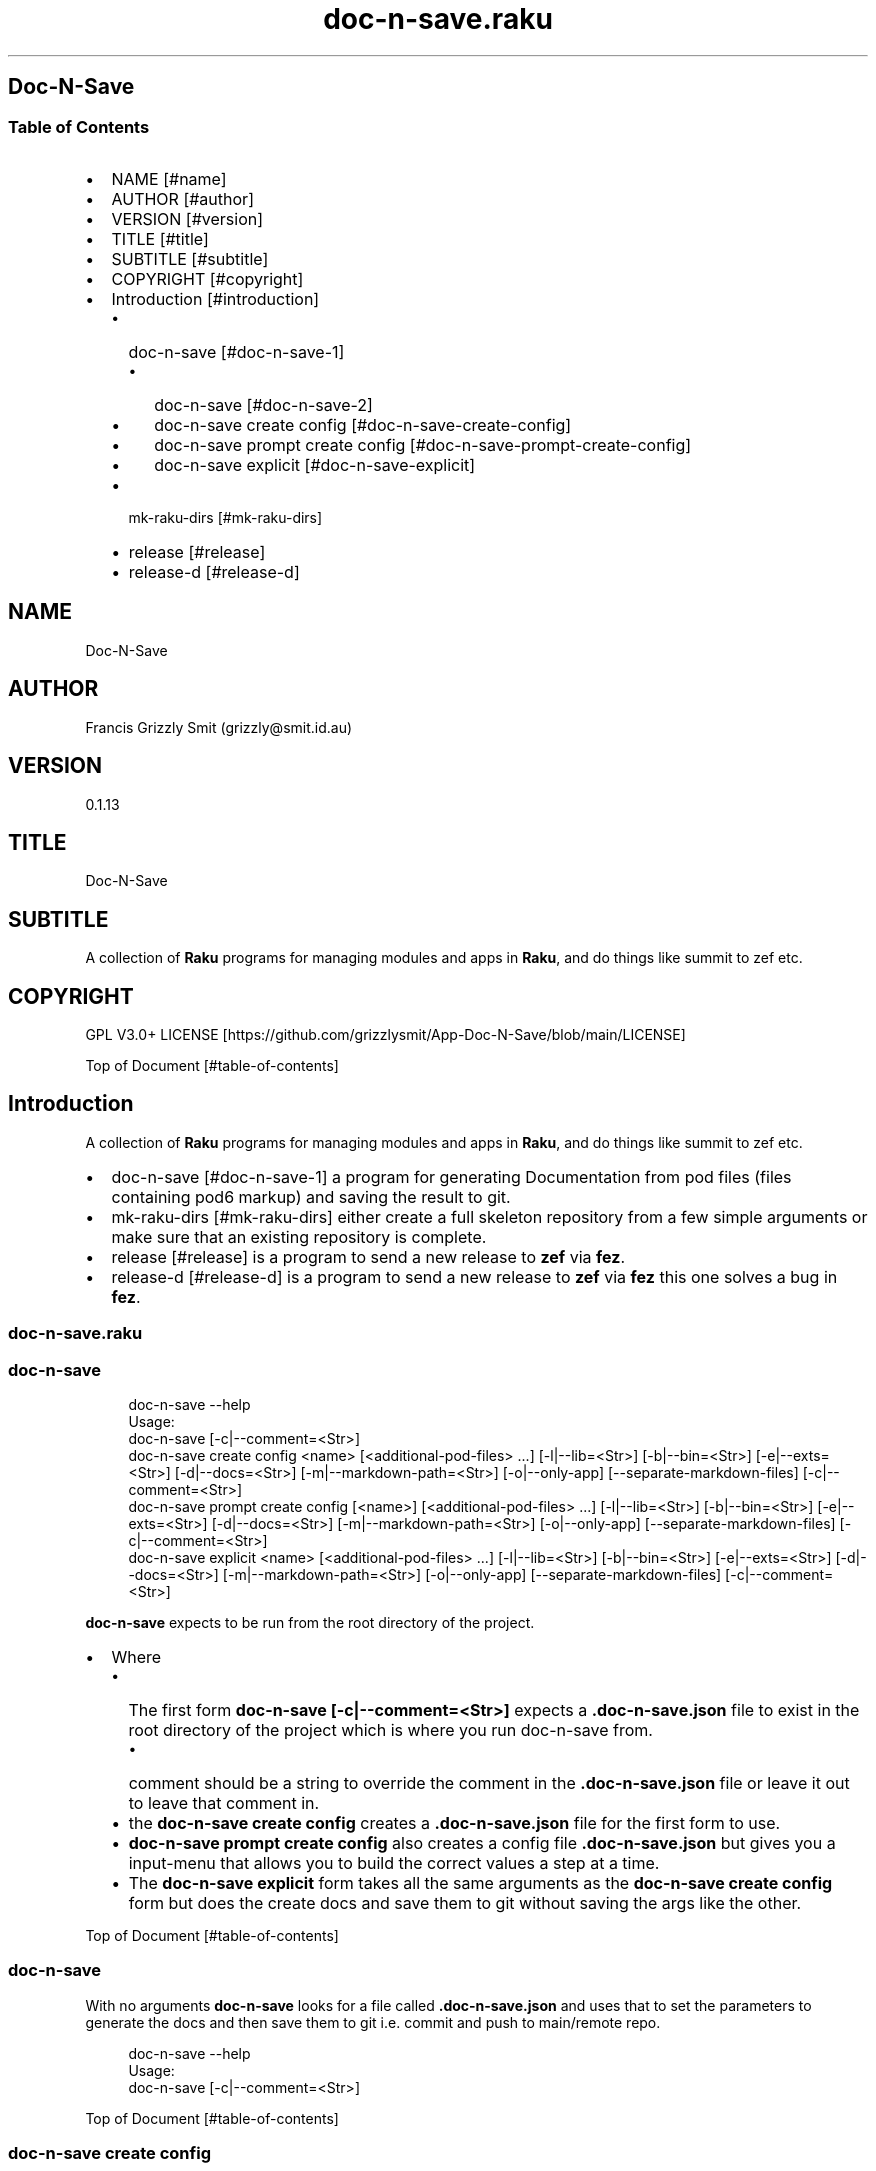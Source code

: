 .pc
.TH doc-n-save.raku 1 2024-01-23
.SH Doc\-N\-Save 
.SS Table of Contents
.IP \(bu 2m
NAME [#name]
.IP \(bu 2m
AUTHOR [#author]
.IP \(bu 2m
VERSION [#version]
.IP \(bu 2m
TITLE [#title]
.IP \(bu 2m
SUBTITLE [#subtitle]
.IP \(bu 2m
COPYRIGHT [#copyright]
.IP \(bu 2m
Introduction [#introduction]
.RS 2n
.IP \(bu 2m
doc\-n\-save [#doc-n-save-1]
.RE
.RS 2n
.RS 2n
.IP \(bu 2m
doc\-n\-save [#doc-n-save-2]
.RE
.RE
.RS 2n
.RS 2n
.IP \(bu 2m
doc\-n\-save create config [#doc-n-save-create-config]
.RE
.RE
.RS 2n
.RS 2n
.IP \(bu 2m
doc\-n\-save prompt create config [#doc-n-save-prompt-create-config]
.RE
.RE
.RS 2n
.RS 2n
.IP \(bu 2m
doc\-n\-save explicit [#doc-n-save-explicit]
.RE
.RE
.RS 2n
.IP \(bu 2m
mk\-raku\-dirs [#mk-raku-dirs]
.RE
.RS 2n
.IP \(bu 2m
release [#release]
.RE
.RS 2n
.IP \(bu 2m
release\-d [#release-d]
.RE
.SH "NAME"
Doc\-N\-Save 
.SH "AUTHOR"
Francis Grizzly Smit (grizzly@smit\&.id\&.au)
.SH "VERSION"
0\&.1\&.13
.SH "TITLE"
Doc\-N\-Save
.SH "SUBTITLE"
A collection of \fBRaku\fR programs for managing modules and apps in \fBRaku\fR, and do things like summit to zef etc\&.
.SH "COPYRIGHT"
GPL V3\&.0+ LICENSE [https://github.com/grizzlysmit/App-Doc-N-Save/blob/main/LICENSE]

Top of Document [#table-of-contents]
.SH Introduction

A collection of \fBRaku\fR programs for managing modules and apps in \fBRaku\fR, and do things like summit to zef etc\&. 
.IP \(bu 2m
doc\-n\-save [#doc-n-save-1] a program for generating Documentation from pod files (files containing pod6 markup) and saving the result to git\&.
.IP \(bu 2m
mk\-raku\-dirs [#mk-raku-dirs] either create a full skeleton repository from a few simple arguments or make sure that an existing repository is complete\&. 
.IP \(bu 2m
release [#release] is a program to send a new release to \fBzef\fR via \fBfez\fR\&.
.IP \(bu 2m
release\-d [#release-d] is a program to send a new release to \fBzef\fR via \fBfez\fR this one solves a bug in \fBfez\fR\&.
.SS doc\-n\-save\&.raku
.SS doc\-n\-save 

.RS 4m
.EX
doc\-n\-save \-\-help
Usage:
  doc\-n\-save [\-c|\-\-comment=<Str>]
  doc\-n\-save create config <name> [<additional\-pod\-files> \&.\&.\&.] [\-l|\-\-lib=<Str>] [\-b|\-\-bin=<Str>] [\-e|\-\-exts=<Str>] [\-d|\-\-docs=<Str>] [\-m|\-\-markdown\-path=<Str>] [\-o|\-\-only\-app] [\-\-separate\-markdown\-files] [\-c|\-\-comment=<Str>]
  doc\-n\-save prompt create config [<name>] [<additional\-pod\-files> \&.\&.\&.] [\-l|\-\-lib=<Str>] [\-b|\-\-bin=<Str>] [\-e|\-\-exts=<Str>] [\-d|\-\-docs=<Str>] [\-m|\-\-markdown\-path=<Str>] [\-o|\-\-only\-app] [\-\-separate\-markdown\-files] [\-c|\-\-comment=<Str>]
  doc\-n\-save explicit <name> [<additional\-pod\-files> \&.\&.\&.] [\-l|\-\-lib=<Str>] [\-b|\-\-bin=<Str>] [\-e|\-\-exts=<Str>] [\-d|\-\-docs=<Str>] [\-m|\-\-markdown\-path=<Str>] [\-o|\-\-only\-app] [\-\-separate\-markdown\-files] [\-c|\-\-comment=<Str>]


.EE
.RE
.P
\fBdoc\-n\-save\fR expects to be run from the root directory of the project\&.
.IP \(bu 2m
Where
.RS 2n
.IP \(bu 2m
The first form \fBdoc\-n\-save [\-c|\-\-comment=<Str>]\fR expects a \fB\&.doc\-n\-save\&.json\fR file to exist in the root directory of the project which is where you run doc\-n\-save from\&. 
.RE
.RS 2n
.RS 2n
.IP \(bu 2m
comment should be a string to override the comment in the \fB\&.doc\-n\-save\&.json\fR file or leave it out to leave that comment in\&.
.RE
.RE
.RS 2n
.IP \(bu 2m
the \fBdoc\-n\-save create config\fR creates a \fB\&.doc\-n\-save\&.json\fR file for the first form to use\&.
.RE
.RS 2n
.IP \(bu 2m
\fBdoc\-n\-save prompt create config\fR also creates a config file \fB\&.doc\-n\-save\&.json\fR but gives you a input\-menu that allows you to build the correct values a step at a time\&.
.RE
.RS 2n
.IP \(bu 2m
The \fBdoc\-n\-save explicit\fR form takes all the same arguments as the \fBdoc\-n\-save create config\fR form but does the create docs and save them to git without saving the args like the other\&.
.RE

Top of Document [#table-of-contents]
.SS doc\-n\-save

With no arguments \fBdoc\-n\-save\fR looks for a file called \fB\&.doc\-n\-save\&.json\fR and uses that to set the parameters to generate the docs and then save them to git i\&.e\&. commit and push to main/remote repo\&.

.RS 4m
.EX
doc\-n\-save  \-\-help
Usage:
  doc\-n\-save [\-c|\-\-comment=<Str>]


.EE
.RE
.P
Top of Document [#table-of-contents]
.SS doc\-n\-save create config

Generates the \fB\&.doc\-n\-save\&.json\fR from the supplied arguments and any Environment\&.

.RS 4m
.EX
doc\-n\-save  \-\-help
Usage:
  doc\-n\-save create config <name> [<additional\-pod\-files> \&.\&.\&.] [\-l|\-\-lib=<Str>] [\-b|\-\-bin=<Str>] [\-e|\-\-exts=<Str>] [\-d|\-\-docs=<Str>] [\-m|\-\-markdown\-path=<Str>] [\-o|\-\-only\-app] [\-\-separate\-markdown\-files] [\-c|\-\-comment=<Str>]


.EE
.RE
.IP \(bu 2m
Where
.RS 2n
.IP \(bu 2m
\fBname\fR is the name of the primary pod file 
.RE
.RS 2n
.RS 2n
.IP \(bu 2m
\fBNB: can be an application file (i\&.e\&. ending in \fI\&.raku\fR), a Module (i\&.e\&. ending in \fI\&.rakumod\fR) or a doc file (i\&.e\&. ending in \fI\&.rakudoc\fR)\fR\&.
.RE
.RE
.RS 2n
.IP \(bu 2m
\fBadditional\-pod\-files\&.\&.\&.\fR A list of zero or more other pod files\&.
.RE
.RS 2n
.IP \(bu 2m
\fB\-l|\-\-lib=<Str>\fR The name of the library directory by default rakulib with a symbolic link of lib to alias it to that\&.
.RE
.RS 2n
.IP \(bu 2m
\fB\-b|\-\-bin=<Str>\fR The name of the bin directory, for executables within the library\&.
.RE
.RS 2n
.IP \(bu 2m
\fB\-e|\-\-exts=<Str>\fR An array of extensions to look for separated by \fB:\fR by default \fBrakumod:raku:rakudoc\fR these are the standard extensions so you probably should leave this alone\&.
.RE
.RS 2n
.IP \(bu 2m
\fB\-d|\-\-docs=<Str>\fR The name of the documentation directory\&. 
.RE
.RS 2n
.IP \(bu 2m
\fB\-m|\-\-markdown\-path=<Str>\fR The path to the primary \fBmarkdown\fR file by default \fBREADME\&.md\fR, generally leave this alone\&.
.RE
.RS 2n
.IP \(bu 2m
\fB\-o|\-\-only\-app\fR Set to true if this is a executable only package (i\&.e\&. no modules)\&.
.RE
.RS 2n
.IP \(bu 2m
\fB\-\-separate\-markdown\-files\fR Set to true if you want each \fBmarkdown\fR file to generate it's own \fBmarkdown\fR file, generally you don't want this, as \fBraku\&.land\fR currently will not carry the docs directory etc\&.
.RE
.RS 2n
.IP \(bu 2m
\fB\-c|\-\-comment=<Str>\fR Set to a comment you want to use for the git commit defaults to \fBusing doc\-n\-save\fR\&.
.RE
.RS 2n
.RS 2n
.IP \(bu 2m
\fBdo\-n\-save actually uses a date time and the comment field as the commit comment, (i\&.e\&. \fI$comment $datetime\fR)\fR\&.
.RE
.RE
.RS 2n
.RS 2n
.RS 2n
.IP \(bu 2m
Where $comment is the comment you set, and $datetime is a full ISO 8601 timestamp notation, including nano seconds and timezone offset\&. (i\&.e\&. 2024\-02\-23T06:10:30\&.2387654+11:00)
.RE
.RE
.RE

Top of Document [#table-of-contents]
.SS doc\-n\-save prompt create config

Build the \fB\&.doc\-n\-save\&.json\fR file interactively using a menu system\&. 

.RS 4m
.EX
doc\-n\-save prompt create config \-\-help
Usage:
  doc\-n\-save prompt create config [<name>] [<additional\-pod\-files> \&.\&.\&.] [\-l|\-\-lib=<Str>] [\-b|\-\-bin=<Str>] [\-e|\-\-exts=<Str>] [\-d|\-\-docs=<Str>] [\-m|\-\-markdown\-path=<Str>] [\-o|\-\-only\-app] [\-\-separate\-markdown\-files] [\-c|\-\-comment=<Str>]


.EE
.RE
.IP \(bu 2m
Where
.RS 2n
.IP \(bu 2m
\fBname\fR is the name of the primary pod file 
.RE
.RS 2n
.RS 2n
.IP \(bu 2m
\fBNB: can be an application file (i\&.e\&. ending in \fI\&.raku\fR), a Module (i\&.e\&. ending in \fI\&.rakumod\fR) or a doc file (i\&.e\&. ending in \fI\&.rakudoc\fR)\fR\&.
.RE
.RE
.RS 2n
.IP \(bu 2m
\fBadditional\-pod\-files\&.\&.\&.\fR A list of zero or more other pod files\&.
.RE
.RS 2n
.IP \(bu 2m
\fB\-l|\-\-lib=<Str>\fR The name of the library directory by default rakulib with a symbolic link of lib to alias it to that\&.
.RE
.RS 2n
.IP \(bu 2m
\fB\-b|\-\-bin=<Str>\fR The name of the bin directory, for executables within the library\&.
.RE
.RS 2n
.IP \(bu 2m
\fB\-e|\-\-exts=<Str>\fR An array of extensions to look for separated by \fB:\fR by default \fBrakumod:raku:rakudoc\fR these are the standard extensions so you probably should leave this alone\&.
.RE
.RS 2n
.IP \(bu 2m
\fB\-d|\-\-docs=<Str>\fR The name of the documentation directory\&. 
.RE
.RS 2n
.IP \(bu 2m
\fB\-m|\-\-markdown\-path=<Str>\fR The path to the primary \fBmarkdown\fR file by default \fBREADME\&.md\fR, generally leave this alone\&.
.RE
.RS 2n
.IP \(bu 2m
\fB\-o|\-\-only\-app\fR Set to true if this is a executable only package (i\&.e\&. no modules)\&.
.RE
.RS 2n
.IP \(bu 2m
\fB\-\-separate\-markdown\-files\fR Set to true if you want each \fBmarkdown\fR file to generate it's own \fBmarkdown\fR file, generally you don't want this, as \fBraku\&.land\fR currently will not carry the docs directory etc\&.
.RE
.RS 2n
.IP \(bu 2m
\fB\-c|\-\-comment=<Str>\fR Set to a comment you want to use for the git commit defaults to \fBusing doc\-n\-save\fR\&.
.RE
.RS 2n
.RS 2n
.IP \(bu 2m
\fBdo\-n\-save actually uses a date time and the comment field as the commit comment, (i\&.e\&. \fI$comment $datetime\fR)\fR\&.
.RE
.RE
.RS 2n
.RS 2n
.RS 2n
.IP \(bu 2m
Where $comment is the comment you set, and $datetime is a full ISO 8601 timestamp notation, including nano seconds and timezone offset\&. (i\&.e\&. 2024\-02\-23T06:10:30\&.2387654+11:00)
.RE
.RE
.RE

Top of Document [#table-of-contents]

.RS 4m
.EX
Configure Doc\-N\-Save
         0	name > doc\-n\-save   
         1	lib > rakulib       
         2	bin > bin           
         3	exts > rakumod, raku, rakudoc
         4	docs > docs         
         5	markdown\-path > README\&.md
         6	only\-app > False    
         7	separate\-markdown\-files > False
         8	comment > using doc\-n\-save
         9	additional\-pod\-files > mk\-raku\-dirs, release, release\-d
        10	cancel > cancel     
        11	OK > OK             
use cancel, bye, bye bye, quit, q, or 11 to quit or enter to accept the values as is
choose a candidate 0\&.\&.11 =:> ⌼


.EE
.RE
.P
Top of Document [#table-of-contents]
.SS doc\-n\-save explicit

Define the docs etc explicitly and then commit to git etc\&.

.RS 4m
.EX
doc\-n\-save explicit  \-\-help
Usage:
  doc\-n\-save explicit <name> [<additional\-pod\-files> \&.\&.\&.] [\-l|\-\-lib=<Str>] [\-b|\-\-bin=<Str>] [\-e|\-\-exts=<Str>] [\-d|\-\-docs=<Str>] [\-m|\-\-markdown\-path=<Str>] [\-o|\-\-only\-app] [\-\-separate\-markdown\-files] [\-c|\-\-comment=<Str>]


.EE
.RE
.IP \(bu 2m
Where
.RS 2n
.IP \(bu 2m
\fBname\fR is the name of the primary pod file 
.RE
.RS 2n
.RS 2n
.IP \(bu 2m
\fBNB: can be an application file (i\&.e\&. ending in \fI\&.raku\fR), a Module (i\&.e\&. ending in \fI\&.rakumod\fR) or a doc file (i\&.e\&. ending in \fI\&.rakudoc\fR)\fR\&.
.RE
.RE
.RS 2n
.IP \(bu 2m
\fBadditional\-pod\-files\&.\&.\&.\fR A list of zero or more other pod files\&.
.RE
.RS 2n
.IP \(bu 2m
\fB\-l|\-\-lib=<Str>\fR The name of the library directory by default rakulib with a symbolic link of lib to alias it to that\&.
.RE
.RS 2n
.IP \(bu 2m
\fB\-b|\-\-bin=<Str>\fR The name of the bin directory, for executables within the library\&.
.RE
.RS 2n
.IP \(bu 2m
\fB\-e|\-\-exts=<Str>\fR An array of extensions to look for separated by \fB:\fR by default \fBrakumod:raku:rakudoc\fR these are the standard extensions so you probably should leave this alone\&.
.RE
.RS 2n
.IP \(bu 2m
\fB\-d|\-\-docs=<Str>\fR The name of the documentation directory\&. 
.RE
.RS 2n
.IP \(bu 2m
\fB\-m|\-\-markdown\-path=<Str>\fR The path to the primary \fBmarkdown\fR file by default \fBREADME\&.md\fR, generally leave this alone\&.
.RE
.RS 2n
.IP \(bu 2m
\fB\-o|\-\-only\-app\fR Set to true if this is a executable only package (i\&.e\&. no modules)\&.
.RE
.RS 2n
.IP \(bu 2m
\fB\-\-separate\-markdown\-files\fR Set to true if you want each \fBmarkdown\fR file to generate it's own \fBmarkdown\fR file, generally you don't want this, as \fBraku\&.land\fR currently will not carry the docs directory etc\&.
.RE
.RS 2n
.IP \(bu 2m
\fB\-c|\-\-comment=<Str>\fR Set to a comment you want to use for the git commit defaults to \fBusing doc\-n\-save\fR\&.
.RE
.RS 2n
.RS 2n
.IP \(bu 2m
\fBdo\-n\-save actually uses a date time and the comment field as the commit comment, (i\&.e\&. \fI$comment $datetime\fR)\fR\&.
.RE
.RE
.RS 2n
.RS 2n
.RS 2n
.IP \(bu 2m
Where $comment is the comment you set, and $datetime is a full ISO 8601 timestamp notation, including nano seconds and timezone offset\&. (i\&.e\&. 2024\-02\-23T06:10:30\&.2387654+11:00)
.RE
.RE
.RE

Top of Document [#table-of-contents]
